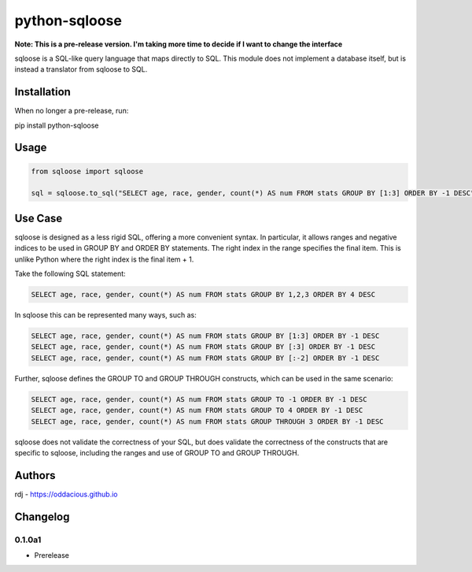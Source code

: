 python-sqloose
================

**Note: This is a pre-release version. I'm taking more time to decide if I want to change the
interface**

sqloose is a SQL-like query language that maps directly to SQL. This module does not implement a
database itself, but is instead a translator from sqloose to SQL.

Installation
------------

When no longer a pre-release, run:

pip install python-sqloose

Usage
-----

.. code-block:: python

    from sqloose import sqloose

    sql = sqloose.to_sql("SELECT age, race, gender, count(*) AS num FROM stats GROUP BY [1:3] ORDER BY -1 DESC")

Use Case
--------

sqloose is designed as a less rigid SQL, offering a more convenient syntax. In particular, it
allows ranges and negative indices to be used in GROUP BY and ORDER BY statements. The right index
in the range specifies the final item. This is unlike Python where the right index is the final
item + 1.

Take the following SQL statement:

.. code-block:: sql

    SELECT age, race, gender, count(*) AS num FROM stats GROUP BY 1,2,3 ORDER BY 4 DESC

In sqloose this can be represented many ways, such as:

.. code-block:: sql

    SELECT age, race, gender, count(*) AS num FROM stats GROUP BY [1:3] ORDER BY -1 DESC
    SELECT age, race, gender, count(*) AS num FROM stats GROUP BY [:3] ORDER BY -1 DESC
    SELECT age, race, gender, count(*) AS num FROM stats GROUP BY [:-2] ORDER BY -1 DESC

Further, sqloose defines the GROUP TO and GROUP THROUGH constructs, which can be used in the same
scenario:

.. code-block:: sql

    SELECT age, race, gender, count(*) AS num FROM stats GROUP TO -1 ORDER BY -1 DESC
    SELECT age, race, gender, count(*) AS num FROM stats GROUP TO 4 ORDER BY -1 DESC
    SELECT age, race, gender, count(*) AS num FROM stats GROUP THROUGH 3 ORDER BY -1 DESC

sqloose does not validate the correctness of your SQL, but does validate the correctness of the
constructs that are specific to sqloose, including the ranges and use of GROUP TO and GROUP
THROUGH.

Authors
-------

rdj - https://oddacious.github.io

Changelog
---------

0.1.0a1
*******

* Prerelease
